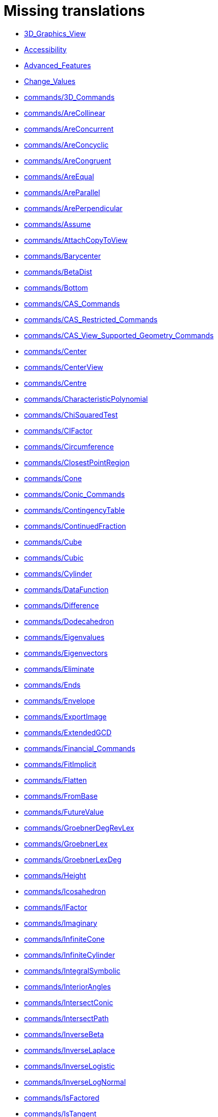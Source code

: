 = Missing translations

 * xref:en@manual::3D_Graphics_View.adoc[3D_Graphics_View]
 * xref:en@manual::Accessibility.adoc[Accessibility]
 * xref:en@manual::Advanced_Features.adoc[Advanced_Features]
 * xref:en@manual::Change_Values.adoc[Change_Values]
 * xref:en@manual::commands/3D_Commands.adoc[commands/3D_Commands]
 * xref:en@manual::commands/AreCollinear.adoc[commands/AreCollinear]
 * xref:en@manual::commands/AreConcurrent.adoc[commands/AreConcurrent]
 * xref:en@manual::commands/AreConcyclic.adoc[commands/AreConcyclic]
 * xref:en@manual::commands/AreCongruent.adoc[commands/AreCongruent]
 * xref:en@manual::commands/AreEqual.adoc[commands/AreEqual]
 * xref:en@manual::commands/AreParallel.adoc[commands/AreParallel]
 * xref:en@manual::commands/ArePerpendicular.adoc[commands/ArePerpendicular]
 * xref:en@manual::commands/Assume.adoc[commands/Assume]
 * xref:en@manual::commands/AttachCopyToView.adoc[commands/AttachCopyToView]
 * xref:en@manual::commands/Barycenter.adoc[commands/Barycenter]
 * xref:en@manual::commands/BetaDist.adoc[commands/BetaDist]
 * xref:en@manual::commands/Bottom.adoc[commands/Bottom]
 * xref:en@manual::commands/CAS_Commands.adoc[commands/CAS_Commands]
 * xref:en@manual::commands/CAS_Restricted_Commands.adoc[commands/CAS_Restricted_Commands]
 * xref:en@manual::commands/CAS_View_Supported_Geometry_Commands.adoc[commands/CAS_View_Supported_Geometry_Commands]
 * xref:en@manual::commands/Center.adoc[commands/Center]
 * xref:en@manual::commands/CenterView.adoc[commands/CenterView]
 * xref:en@manual::commands/Centre.adoc[commands/Centre]
 * xref:en@manual::commands/CharacteristicPolynomial.adoc[commands/CharacteristicPolynomial]
 * xref:en@manual::commands/ChiSquaredTest.adoc[commands/ChiSquaredTest]
 * xref:en@manual::commands/CIFactor.adoc[commands/CIFactor]
 * xref:en@manual::commands/Circumference.adoc[commands/Circumference]
 * xref:en@manual::commands/ClosestPointRegion.adoc[commands/ClosestPointRegion]
 * xref:en@manual::commands/Cone.adoc[commands/Cone]
 * xref:en@manual::commands/Conic_Commands.adoc[commands/Conic_Commands]
 * xref:en@manual::commands/ContingencyTable.adoc[commands/ContingencyTable]
 * xref:en@manual::commands/ContinuedFraction.adoc[commands/ContinuedFraction]
 * xref:en@manual::commands/Cube.adoc[commands/Cube]
 * xref:en@manual::commands/Cubic.adoc[commands/Cubic]
 * xref:en@manual::commands/Cylinder.adoc[commands/Cylinder]
 * xref:en@manual::commands/DataFunction.adoc[commands/DataFunction]
 * xref:en@manual::commands/Difference.adoc[commands/Difference]
 * xref:en@manual::commands/Dodecahedron.adoc[commands/Dodecahedron]
 * xref:en@manual::commands/Eigenvalues.adoc[commands/Eigenvalues]
 * xref:en@manual::commands/Eigenvectors.adoc[commands/Eigenvectors]
 * xref:en@manual::commands/Eliminate.adoc[commands/Eliminate]
 * xref:en@manual::commands/Ends.adoc[commands/Ends]
 * xref:en@manual::commands/Envelope.adoc[commands/Envelope]
 * xref:en@manual::commands/ExportImage.adoc[commands/ExportImage]
 * xref:en@manual::commands/ExtendedGCD.adoc[commands/ExtendedGCD]
 * xref:en@manual::commands/Financial_Commands.adoc[commands/Financial_Commands]
 * xref:en@manual::commands/FitImplicit.adoc[commands/FitImplicit]
 * xref:en@manual::commands/Flatten.adoc[commands/Flatten]
 * xref:en@manual::commands/FromBase.adoc[commands/FromBase]
 * xref:en@manual::commands/FutureValue.adoc[commands/FutureValue]
 * xref:en@manual::commands/GroebnerDegRevLex.adoc[commands/GroebnerDegRevLex]
 * xref:en@manual::commands/GroebnerLex.adoc[commands/GroebnerLex]
 * xref:en@manual::commands/GroebnerLexDeg.adoc[commands/GroebnerLexDeg]
 * xref:en@manual::commands/Height.adoc[commands/Height]
 * xref:en@manual::commands/Icosahedron.adoc[commands/Icosahedron]
 * xref:en@manual::commands/IFactor.adoc[commands/IFactor]
 * xref:en@manual::commands/Imaginary.adoc[commands/Imaginary]
 * xref:en@manual::commands/InfiniteCone.adoc[commands/InfiniteCone]
 * xref:en@manual::commands/InfiniteCylinder.adoc[commands/InfiniteCylinder]
 * xref:en@manual::commands/IntegralSymbolic.adoc[commands/IntegralSymbolic]
 * xref:en@manual::commands/InteriorAngles.adoc[commands/InteriorAngles]
 * xref:en@manual::commands/IntersectConic.adoc[commands/IntersectConic]
 * xref:en@manual::commands/IntersectPath.adoc[commands/IntersectPath]
 * xref:en@manual::commands/InverseBeta.adoc[commands/InverseBeta]
 * xref:en@manual::commands/InverseLaplace.adoc[commands/InverseLaplace]
 * xref:en@manual::commands/InverseLogistic.adoc[commands/InverseLogistic]
 * xref:en@manual::commands/InverseLogNormal.adoc[commands/InverseLogNormal]
 * xref:en@manual::commands/IsFactored.adoc[commands/IsFactored]
 * xref:en@manual::commands/IsTangent.adoc[commands/IsTangent]
 * xref:en@manual::commands/IsVertexForm.adoc[commands/IsVertexForm]
 * xref:en@manual::commands/JordanDiagonalization.adoc[commands/JordanDiagonalization]
 * xref:en@manual::commands/Laplace.adoc[commands/Laplace]
 * xref:en@manual::commands/LineGraph.adoc[commands/LineGraph]
 * xref:en@manual::commands/LocusEquation.adoc[commands/LocusEquation]
 * xref:en@manual::commands/LUDecomposition.adoc[commands/LUDecomposition]
 * xref:en@manual::commands/MAD.adoc[commands/MAD]
 * xref:en@manual::commands/Matrix_Commands.adoc[commands/Matrix_Commands]
 * xref:en@manual::commands/Midpoint.adoc[commands/Midpoint]
 * xref:en@manual::commands/MinimalPolynomial.adoc[commands/MinimalPolynomial]
 * xref:en@manual::commands/ModularExponent.adoc[commands/ModularExponent]
 * xref:en@manual::commands/NDerivative.adoc[commands/NDerivative]
 * xref:en@manual::commands/Net.adoc[commands/Net]
 * xref:en@manual::commands/Normalize.adoc[commands/Normalize]
 * xref:en@manual::commands/NSolveODE.adoc[commands/NSolveODE]
 * xref:en@manual::commands/Octahedron.adoc[commands/Octahedron]
 * xref:en@manual::commands/Optimization_Commands.adoc[commands/Optimization_Commands]
 * xref:en@manual::commands/OrdinalRank.adoc[commands/OrdinalRank]
 * xref:en@manual::commands/ParametricDerivative.adoc[commands/ParametricDerivative]
 * xref:en@manual::commands/Payment.adoc[commands/Payment]
 * xref:en@manual::commands/Periods.adoc[commands/Periods]
 * xref:en@manual::commands/PerpendicularPlane.adoc[commands/PerpendicularPlane]
 * xref:en@manual::commands/PieChart.adoc[commands/PieChart]
 * xref:en@manual::commands/Plane.adoc[commands/Plane]
 * xref:en@manual::commands/PlaneBisector.adoc[commands/PlaneBisector]
 * xref:en@manual::commands/PlotSolve.adoc[commands/PlotSolve]
 * xref:en@manual::commands/PresentValue.adoc[commands/PresentValue]
 * xref:en@manual::commands/Prism.adoc[commands/Prism]
 * xref:en@manual::commands/Prove.adoc[commands/Prove]
 * xref:en@manual::commands/ProveDetails.adoc[commands/ProveDetails]
 * xref:en@manual::commands/Pyramid.adoc[commands/Pyramid]
 * xref:en@manual::commands/QRDecomposition.adoc[commands/QRDecomposition]
 * xref:en@manual::commands/RandomDiscrete.adoc[commands/RandomDiscrete]
 * xref:en@manual::commands/RandomPointIn.adoc[commands/RandomPointIn]
 * xref:en@manual::commands/Rate.adoc[commands/Rate]
 * xref:en@manual::commands/ReadText.adoc[commands/ReadText]
 * xref:en@manual::commands/Real.adoc[commands/Real]
 * xref:en@manual::commands/RemovableDiscontinuity.adoc[commands/RemovableDiscontinuity]
 * xref:en@manual::commands/Remove.adoc[commands/Remove]
 * xref:en@manual::commands/Repeat.adoc[commands/Repeat]
 * xref:en@manual::commands/ReplaceAll.adoc[commands/ReplaceAll]
 * xref:en@manual::commands/RunClickScript.adoc[commands/RunClickScript]
 * xref:en@manual::commands/RunUpdateScript.adoc[commands/RunUpdateScript]
 * xref:en@manual::commands/ScientificText.adoc[commands/ScientificText]
 * xref:en@manual::commands/Segment.adoc[commands/Segment]
 * xref:en@manual::commands/SetConstructionStep.adoc[commands/SetConstructionStep]
 * xref:en@manual::commands/SetDecoration.adoc[commands/SetDecoration]
 * xref:en@manual::commands/SetImage.adoc[commands/SetImage]
 * xref:en@manual::commands/SetLevelOfDetail.adoc[commands/SetLevelOfDetail]
 * xref:en@manual::commands/SetPerspective.adoc[commands/SetPerspective]
 * xref:en@manual::commands/SetSeed.adoc[commands/SetSeed]
 * xref:en@manual::commands/SetSpinSpeed.adoc[commands/SetSpinSpeed]
 * xref:en@manual::commands/SetTrace.adoc[commands/SetTrace]
 * xref:en@manual::commands/SetViewDirection.adoc[commands/SetViewDirection]
 * xref:en@manual::commands/ShowAxes.adoc[commands/ShowAxes]
 * xref:en@manual::commands/ShowGrid.adoc[commands/ShowGrid]
 * xref:en@manual::commands/Side.adoc[commands/Side]
 * xref:en@manual::commands/SlopeField.adoc[commands/SlopeField]
 * xref:en@manual::commands/SolveCubic.adoc[commands/SolveCubic]
 * xref:en@manual::commands/SolveQuartic.adoc[commands/SolveQuartic]
 * xref:en@manual::commands/Sphere.adoc[commands/Sphere]
 * xref:en@manual::commands/Spline.adoc[commands/Spline]
 * xref:en@manual::commands/Split.adoc[commands/Split]
 * xref:en@manual::commands/StandardForm.adoc[commands/StandardForm]
 * xref:en@manual::commands/StartRecord.adoc[commands/StartRecord]
 * xref:en@manual::commands/StemPlot.adoc[commands/StemPlot]
 * xref:en@manual::commands/StepGraph.adoc[commands/StepGraph]
 * xref:en@manual::commands/StickGraph.adoc[commands/StickGraph]
 * xref:en@manual::commands/SurdText.adoc[commands/SurdText]
 * xref:en@manual::commands/Surface.adoc[commands/Surface]
 * xref:en@manual::commands/SVD.adoc[commands/SVD]
 * xref:en@manual::commands/Tetrahedron.adoc[commands/Tetrahedron]
 * xref:en@manual::commands/ToBase.adoc[commands/ToBase]
 * xref:en@manual::commands/Top.adoc[commands/Top]
 * xref:en@manual::commands/TriangleCenter.adoc[commands/TriangleCenter]
 * xref:en@manual::commands/TriangleCurve.adoc[commands/TriangleCurve]
 * xref:en@manual::commands/TrigCombine.adoc[commands/TrigCombine]
 * xref:en@manual::commands/TrigExpand.adoc[commands/TrigExpand]
 * xref:en@manual::commands/TrigSimplify.adoc[commands/TrigSimplify]
 * xref:en@manual::commands/Trilinear.adoc[commands/Trilinear]
 * xref:en@manual::commands/Turtle.adoc[commands/Turtle]
 * xref:en@manual::commands/TurtleBack.adoc[commands/TurtleBack]
 * xref:en@manual::commands/TurtleDown.adoc[commands/TurtleDown]
 * xref:en@manual::commands/TurtleForward.adoc[commands/TurtleForward]
 * xref:en@manual::commands/TurtleLeft.adoc[commands/TurtleLeft]
 * xref:en@manual::commands/TurtleRight.adoc[commands/TurtleRight]
 * xref:en@manual::commands/TurtleUp.adoc[commands/TurtleUp]
 * xref:en@manual::commands/Type.adoc[commands/Type]
 * xref:en@manual::commands/Volume.adoc[commands/Volume]
 * xref:en@manual::commands/ZMean2Estimate.adoc[commands/ZMean2Estimate]
 * xref:en@manual::commands/ZMean2Test.adoc[commands/ZMean2Test]
 * xref:en@manual::commands/ZMeanEstimate.adoc[commands/ZMeanEstimate]
 * xref:en@manual::commands/ZMeanTest.adoc[commands/ZMeanTest]
 * xref:en@manual::commands/ZProportion2Estimate.adoc[commands/ZProportion2Estimate]
 * xref:en@manual::commands/ZProportion2Test.adoc[commands/ZProportion2Test]
 * xref:en@manual::commands/ZProportionEstimate.adoc[commands/ZProportionEstimate]
 * xref:en@manual::commands/ZProportionTest.adoc[commands/ZProportionTest]
 * xref:en@manual::Conditional_Functions.adoc[Conditional_Functions]
 * xref:en@manual::Dynamic_Worksheet.adoc[Dynamic_Worksheet]
 * xref:en@manual::Export_Graphics_Dialog.adoc[Export_Graphics_Dialog]
 * xref:en@manual::Export_to_LaTeX_PGF_PSTricks_and_Asymptote.adoc[Export_to_LaTeX_PGF_PSTricks_and_Asymptote]
 * xref:en@manual::FormulaText.adoc[FormulaText]
 * xref:en@manual::GeoGebra_5_0_Desktop_vs_Web_and_Tablet_App.adoc[GeoGebra_5_0_Desktop_vs_Web_and_Tablet_App]
 * xref:en@manual::Geometrical_Objects.adoc[Geometrical_Objects]
 * xref:en@manual::Help_Menu.adoc[Help_Menu]
 * xref:en@manual::Images.adoc[Images]
 * xref:en@manual::Inequalities.adoc[Inequalities]
 * xref:en@manual::Input_Field.adoc[Input_Field]
 * xref:en@manual::Intervals.adoc[Intervals]
 * xref:en@manual::Locus.adoc[Locus]
 * xref:en@manual::Menubar.adoc[Menubar]
 * xref:en@manual::Objects.adoc[Objects]
 * xref:en@manual::Object_Position.adoc[Object_Position]
 * xref:en@manual::Options_Dialog.adoc[Options_Dialog]
 * xref:en@manual::Perspectives.adoc[Perspectives]
 * xref:en@manual::Perspectives_Menu.adoc[Perspectives_Menu]
 * xref:en@manual::Point_Capturing.adoc[Point_Capturing]
 * xref:en@manual::Point_tools.adoc[Point_tools]
 * xref:en@manual::Preferences_Dialog.adoc[Preferences_Dialog]
 * xref:en@manual::Printing_Options.adoc[Printing_Options]
 * xref:en@manual::Print_Preview_Dialog.adoc[Print_Preview_Dialog]
 * xref:en@manual::Release_Notes_GeoGebra_5_0.adoc[Release_Notes_GeoGebra_5_0]
 * xref:en@manual::Settings_Dialog.adoc[Settings_Dialog]
 * xref:en@manual::Sidebar.adoc[Sidebar]
 * xref:en@manual::Style_Bar.adoc[Style_Bar]
 * xref:en@manual::Text.adoc[Text]
 * xref:en@manual::tools/3D_Graphics_Tools.adoc[tools/3D_Graphics_Tools]
 * xref:en@manual::tools/Action_Object_Tools.adoc[tools/Action_Object_Tools]
 * xref:en@manual::tools/Circle_with_Axis_through_Point.adoc[tools/Circle_with_Axis_through_Point]
 * xref:en@manual::tools/Circle_with_Center_Radius_and_Direction.adoc[tools/Circle_with_Center_Radius_and_Direction]
 * xref:en@manual::tools/Circle_with_Centre_and_Radius.adoc[tools/Circle_with_Centre_and_Radius]
 * xref:en@manual::tools/Circle_with_Centre_through_Point.adoc[tools/Circle_with_Centre_through_Point]
 * xref:en@manual::tools/Compasses.adoc[tools/Compasses]
 * xref:en@manual::tools/Cone.adoc[tools/Cone]
 * xref:en@manual::tools/Create_List.adoc[tools/Create_List]
 * xref:en@manual::tools/Create_List_of_Points.adoc[tools/Create_List_of_Points]
 * xref:en@manual::tools/Create_Matrix.adoc[tools/Create_Matrix]
 * xref:en@manual::tools/Create_Table.adoc[tools/Create_Table]
 * xref:en@manual::tools/Cube.adoc[tools/Cube]
 * xref:en@manual::tools/Cylinder.adoc[tools/Cylinder]
 * xref:en@manual::tools/Extremum.adoc[tools/Extremum]
 * xref:en@manual::tools/Extrude_to_Prism_or_Cylinder.adoc[tools/Extrude_to_Prism_or_Cylinder]
 * xref:en@manual::tools/Extrude_to_Pyramid_or_Cone.adoc[tools/Extrude_to_Pyramid_or_Cone]
 * xref:en@manual::tools/Freehand_Function.adoc[tools/Freehand_Function]
 * xref:en@manual::tools/Freehand_Shape.adoc[tools/Freehand_Shape]
 * xref:en@manual::tools/Graphics_Tools.adoc[tools/Graphics_Tools]
 * xref:en@manual::tools/Intersect_Two_Surfaces.adoc[tools/Intersect_Two_Surfaces]
 * xref:en@manual::tools/Midpoint_or_Centre.adoc[tools/Midpoint_or_Centre]
 * xref:en@manual::tools/Net.adoc[tools/Net]
 * xref:en@manual::tools/Parallel_Plane.adoc[tools/Parallel_Plane]
 * xref:en@manual::tools/Perpendicular_Plane.adoc[tools/Perpendicular_Plane]
 * xref:en@manual::tools/Plane.adoc[tools/Plane]
 * xref:en@manual::tools/Plane_through_3_Points.adoc[tools/Plane_through_3_Points]
 * xref:en@manual::tools/Point_in_Region.adoc[tools/Point_in_Region]
 * xref:en@manual::tools/Prism.adoc[tools/Prism]
 * xref:en@manual::tools/Pyramid.adoc[tools/Pyramid]
 * xref:en@manual::tools/Reflect_about_Plane.adoc[tools/Reflect_about_Plane]
 * xref:en@manual::tools/Reflect_in_Circle.adoc[tools/Reflect_in_Circle]
 * xref:en@manual::tools/Regular_Tetrahedron.adoc[tools/Regular_Tetrahedron]
 * xref:en@manual::tools/Roots.adoc[tools/Roots]
 * xref:en@manual::tools/Rotate_3D_Graphics_View.adoc[tools/Rotate_3D_Graphics_View]
 * xref:en@manual::tools/Rotate_around_Line.adoc[tools/Rotate_around_Line]
 * xref:en@manual::tools/Select_Objects.adoc[tools/Select_Objects]
 * xref:en@manual::tools/Solve.adoc[tools/Solve]
 * xref:en@manual::tools/Solve_Numerically.adoc[tools/Solve_Numerically]
 * xref:en@manual::tools/Sphere_with_Center_and_Radius.adoc[tools/Sphere_with_Center_and_Radius]
 * xref:en@manual::tools/Sphere_with_Center_through_Point.adoc[tools/Sphere_with_Center_through_Point]
 * xref:en@manual::tools/Surface_Of_Revolution.adoc[tools/Surface_Of_Revolution]
 * xref:en@manual::tools/Vector_Polygon.adoc[tools/Vector_Polygon]
 * xref:en@manual::tools/View_in_front_of.adoc[tools/View_in_front_of]
 * xref:en@manual::tools/Volume.adoc[tools/Volume]
 * xref:en@manual::ToolsEN.adoc[ToolsEN]
 * xref:en@manual::Tooltips.adoc[Tooltips]
 * xref:en@manual::Tool_Creation_Dialog.adoc[Tool_Creation_Dialog]
 * xref:en@manual::Tool_Manager_Dialog.adoc[Tool_Manager_Dialog]
 * xref:en@manual::Tracing.adoc[Tracing]
 * xref:en@manual::Window_Menu.adoc[Window_Menu]

== Extra translations

 * xref:commands/CelaCast.adoc[commands/CelaCast]
 * xref:commands/DalsiVrchol.adoc[commands/DalsiVrchol]
 * xref:commands/DesetinneCislo.adoc[commands/DesetinneCislo]
 * xref:commands/Kuželosečky_(Příkazy).adoc[commands/Kuželosečky_(Příkazy)]
 * xref:commands/NahodneNormalne.adoc[commands/NahodneNormalne]
 * xref:commands/NastavitTitulek.adoc[commands/NastavitTitulek]
 * xref:commands/NOdmocnina.adoc[commands/NOdmocnina]
 * xref:commands/NZaklad.adoc[commands/NZaklad]
 * xref:commands/Obal.adoc[commands/Obal]
 * xref:commands/Optimalizace_příkazů_(Příkazy).adoc[commands/Optimalizace_příkazů_(Příkazy)]
 * xref:commands/Poradi.adoc[commands/Poradi]
 * xref:commands/SGraf.adoc[commands/SGraf]
 * xref:commands/Stred.adoc[commands/Stred]
 * xref:commands/StredSoumernosti.adoc[commands/StredSoumernosti]
 * xref:commands/Usecka.adoc[commands/Usecka]
 * xref:KategorieCAS_Specifický_příkaz.adoc[KategorieCAS_Specifický_příkaz]
 * xref:missing.adoc[missing]
 * xref:tools/Vyřešit.adoc[tools/Vyřešit]
 * xref:Vložit_lištu.adoc[Vložit_lištu]
 * xref:Štítky_a_titulky.adoc[Štítky_a_titulky]